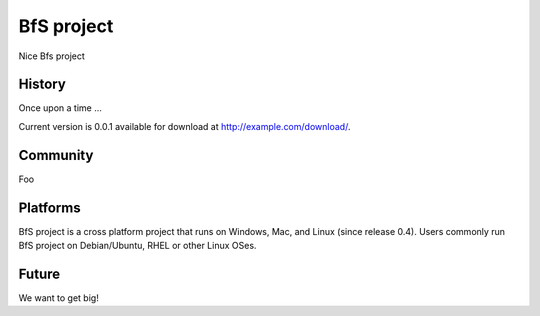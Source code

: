 
***********
BfS project
***********

Nice Bfs project


History
=======

Once upon a time ...

Current version is 0.0.1 available for download at
http://example.com/download/.


Community
=========

Foo


Platforms
=========

BfS project is a cross platform project that runs on Windows, Mac, and
Linux (since release 0.4). Users commonly run BfS project on Debian/Ubuntu,
RHEL or other Linux OSes.


Future
======

We want to get big!